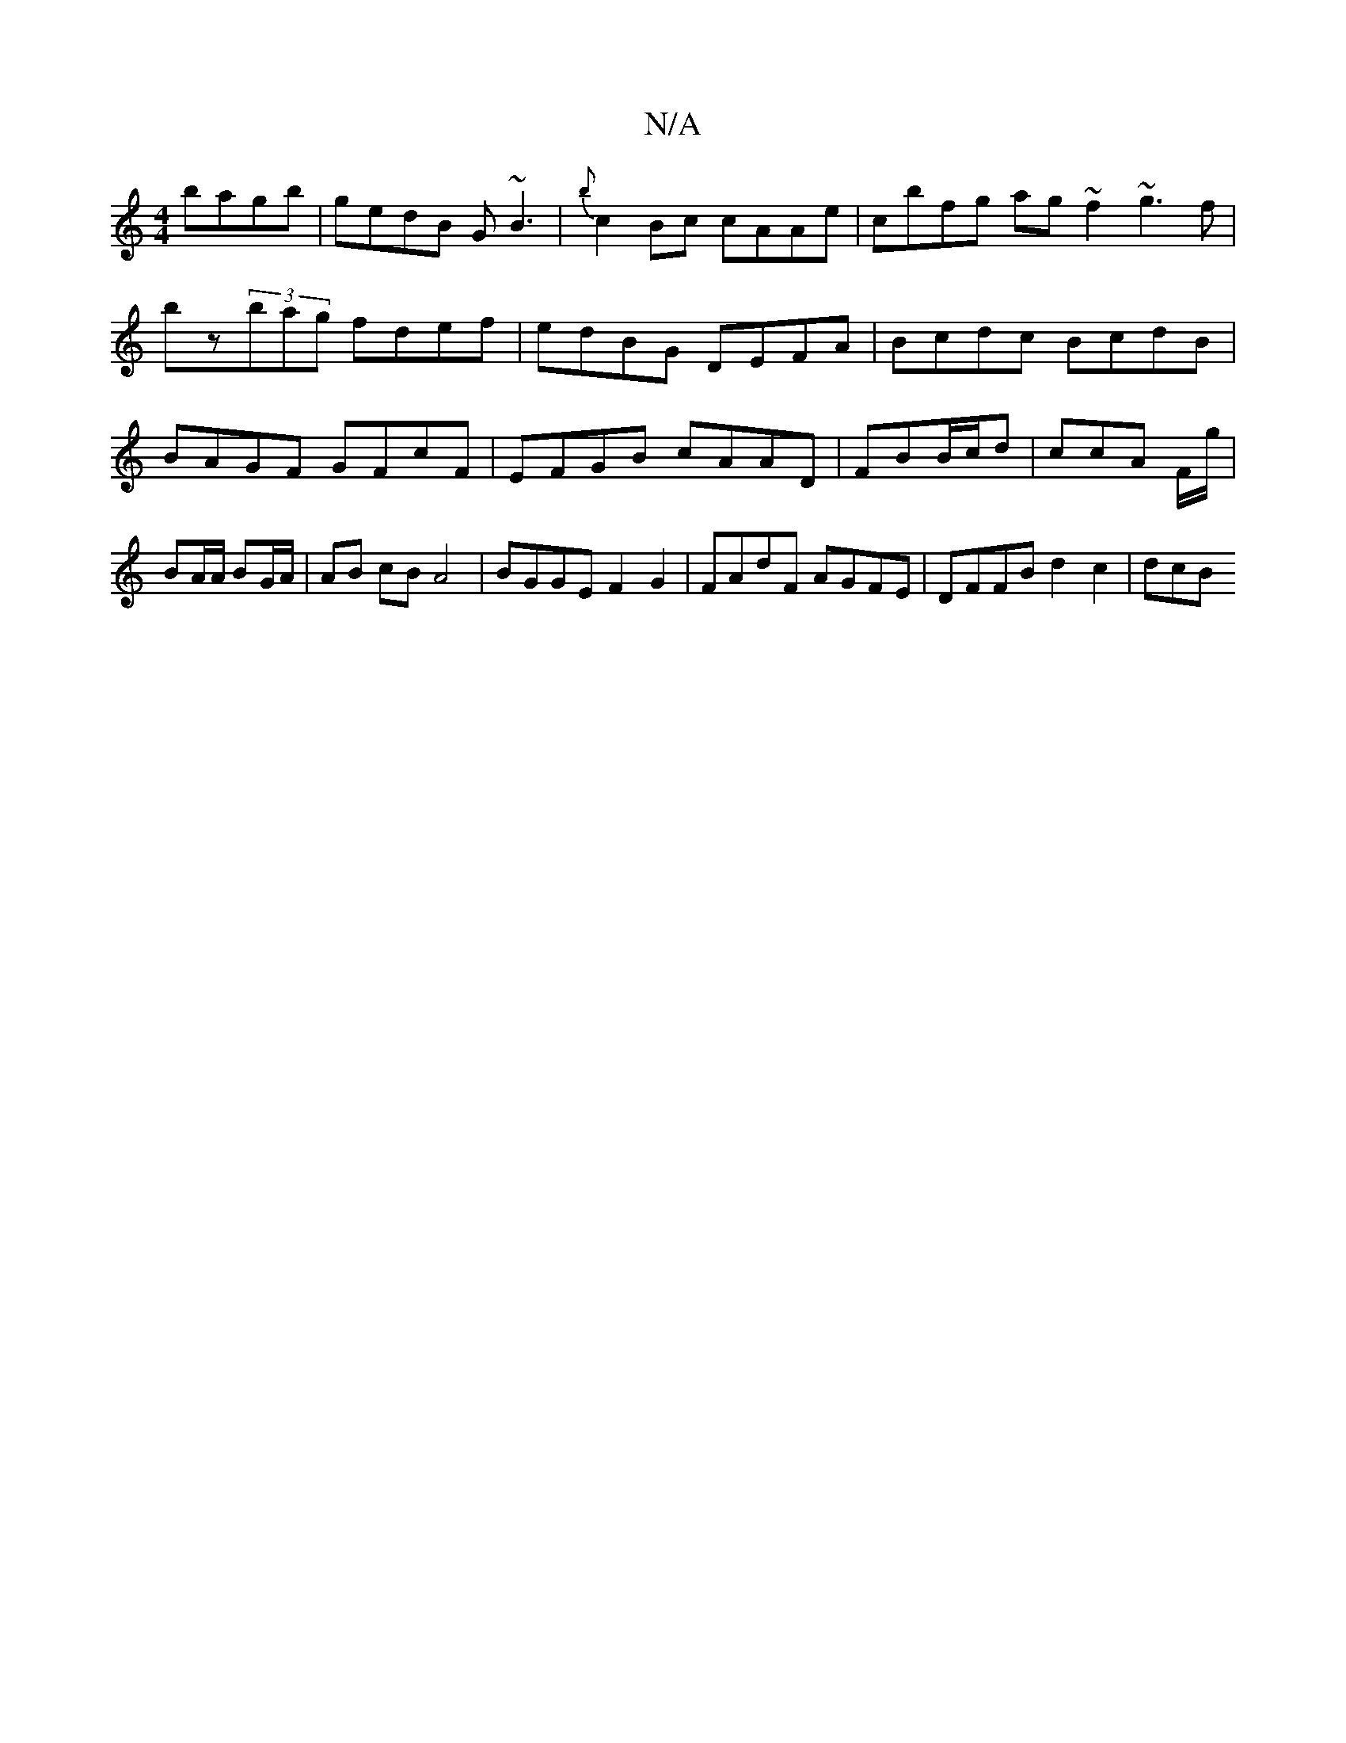 X:1
T:N/A
M:4/4
R:N/A
K:Cmajor
bagb| gedB G~B3 | {b}c2Bc cAAe | cbfg ag ~f2 ~g3f|
bz(3bag fdef | edBG DEFA | Bcdc BcdB | BAGF GFcF | EFGB cAAD | FBB/c/d | ccA F/g/ | BA/A/ BG/A/ | AB cB A4 | BGGE F2 G2 | FAdF AGFE | DFFB d2c2 | dcB